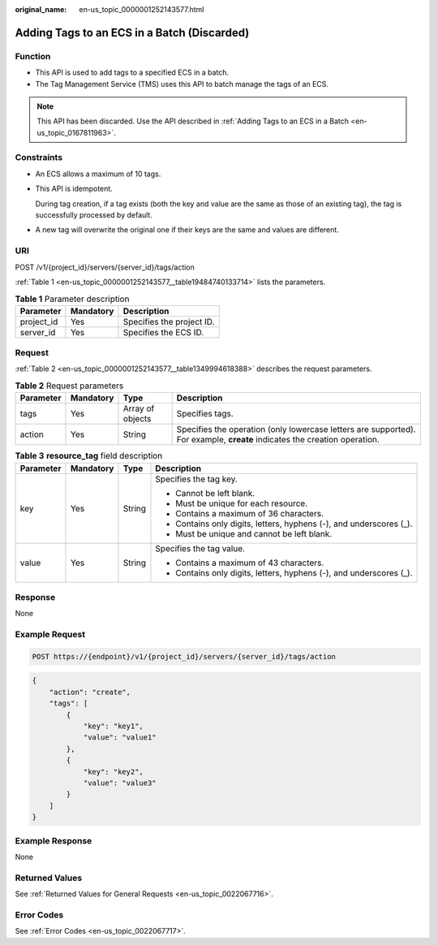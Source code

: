 :original_name: en-us_topic_0000001252143577.html

.. _en-us_topic_0000001252143577:

Adding Tags to an ECS in a Batch (Discarded)
============================================

Function
--------

-  This API is used to add tags to a specified ECS in a batch.
-  The Tag Management Service (TMS) uses this API to batch manage the tags of an ECS.

.. note::

   This API has been discarded. Use the API described in :ref:`Adding Tags to an ECS in a Batch <en-us_topic_0167811963>`.

Constraints
-----------

-  An ECS allows a maximum of 10 tags.

-  This API is idempotent.

   During tag creation, if a tag exists (both the key and value are the same as those of an existing tag), the tag is successfully processed by default.

-  A new tag will overwrite the original one if their keys are the same and values are different.

URI
---

POST /v1/{project_id}/servers/{server_id}/tags/action

:ref:`Table 1 <en-us_topic_0000001252143577__table19484740133714>` lists the parameters.

.. _en-us_topic_0000001252143577__table19484740133714:

.. table:: **Table 1** Parameter description

   ========== ========= =========================
   Parameter  Mandatory Description
   ========== ========= =========================
   project_id Yes       Specifies the project ID.
   server_id  Yes       Specifies the ECS ID.
   ========== ========= =========================

Request
-------

:ref:`Table 2 <en-us_topic_0000001252143577__table1349994618388>` describes the request parameters.

.. _en-us_topic_0000001252143577__table1349994618388:

.. table:: **Table 2** Request parameters

   +-----------+-----------+------------------+---------------------------------------------------------------------------------------------------------------------------+
   | Parameter | Mandatory | Type             | Description                                                                                                               |
   +===========+===========+==================+===========================================================================================================================+
   | tags      | Yes       | Array of objects | Specifies tags.                                                                                                           |
   +-----------+-----------+------------------+---------------------------------------------------------------------------------------------------------------------------+
   | action    | Yes       | String           | Specifies the operation (only lowercase letters are supported). For example, **create** indicates the creation operation. |
   +-----------+-----------+------------------+---------------------------------------------------------------------------------------------------------------------------+

.. table:: **Table 3** **resource_tag** field description

   +-----------------+-----------------+-----------------+---------------------------------------------------------------------+
   | Parameter       | Mandatory       | Type            | Description                                                         |
   +=================+=================+=================+=====================================================================+
   | key             | Yes             | String          | Specifies the tag key.                                              |
   |                 |                 |                 |                                                                     |
   |                 |                 |                 | -  Cannot be left blank.                                            |
   |                 |                 |                 | -  Must be unique for each resource.                                |
   |                 |                 |                 | -  Contains a maximum of 36 characters.                             |
   |                 |                 |                 | -  Contains only digits, letters, hyphens (-), and underscores (_). |
   |                 |                 |                 | -  Must be unique and cannot be left blank.                         |
   +-----------------+-----------------+-----------------+---------------------------------------------------------------------+
   | value           | Yes             | String          | Specifies the tag value.                                            |
   |                 |                 |                 |                                                                     |
   |                 |                 |                 | -  Contains a maximum of 43 characters.                             |
   |                 |                 |                 | -  Contains only digits, letters, hyphens (-), and underscores (_). |
   +-----------------+-----------------+-----------------+---------------------------------------------------------------------+

Response
--------

None

Example Request
---------------

.. code-block::

   POST https://{endpoint}/v1/{project_id}/servers/{server_id}/tags/action

.. code-block::

   {
       "action": "create",
       "tags": [
           {
               "key": "key1",
               "value": "value1"
           },
           {
               "key": "key2",
               "value": "value3"
           }
       ]
   }

Example Response
----------------

None

Returned Values
---------------

See :ref:`Returned Values for General Requests <en-us_topic_0022067716>`.

Error Codes
-----------

See :ref:`Error Codes <en-us_topic_0022067717>`.
